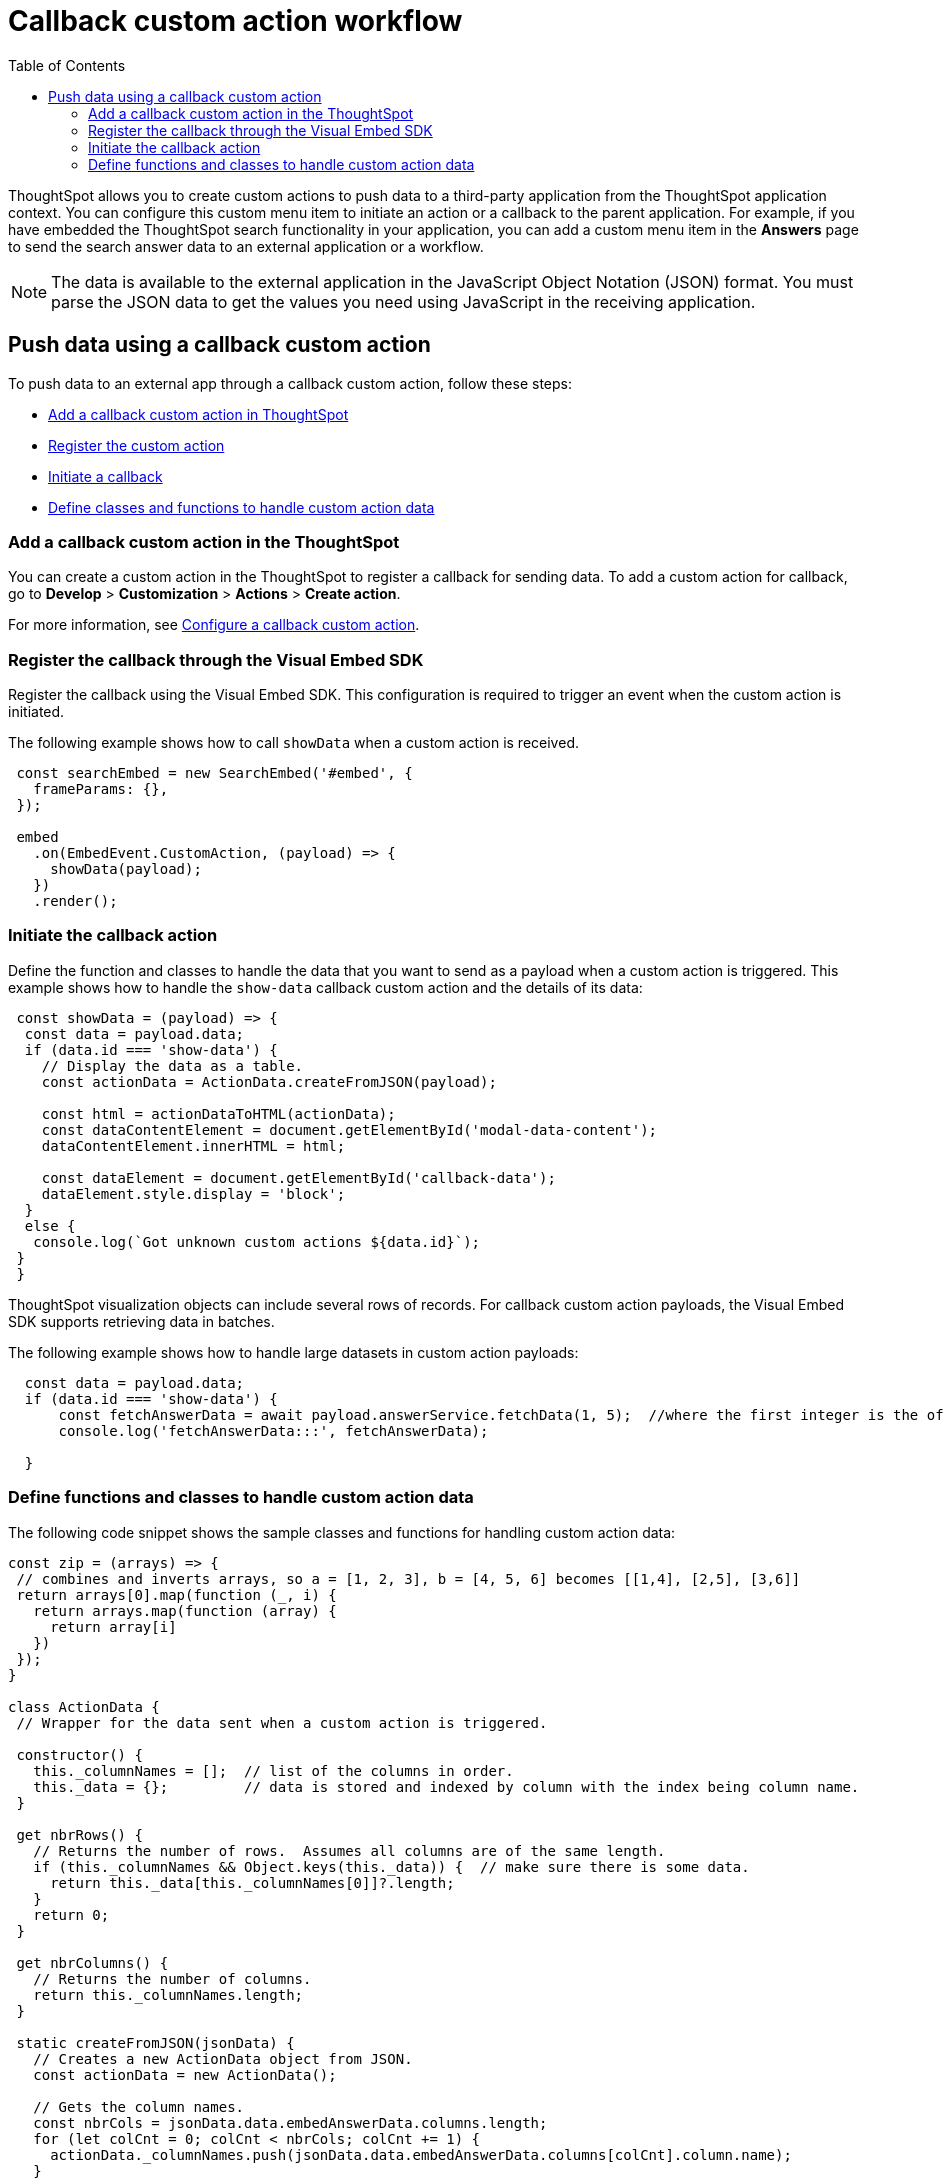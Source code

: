 = Callback custom action workflow
:toc: true

:page-title: Push data to an external app
:page-pageid: push-data
:page-description: Push data to an external application

ThoughtSpot allows you to create custom actions to push data to a third-party application from the ThoughtSpot application context. 
You can configure this custom menu item to initiate an action or a callback to the parent application.
For example, if you have embedded the ThoughtSpot search functionality in your application, you can add a custom menu item in the *Answers* page to send the search answer data to an external application or a workflow.  
//// 
You can also use the REST APIs to query data and automatically trigger the custom action workflow.   
//// 
[NOTE]
The data is available to the external application in the JavaScript Object Notation (JSON) format. You must parse the JSON data to get the values you need using JavaScript in the receiving application.

== Push data using a callback custom action
To push data to an external app through a callback custom action, follow these steps:

* xref:push-data-external-app.adoc#add-callback[Add a callback custom action in ThoughtSpot]
* xref:push-data-external-app.adoc#register-callback[Register the custom action]
* xref:push-data-external-app.adoc#callback-initiate[Initiate a callback]
* xref:push-data-external-app.adoc#handle-data[Define classes and functions to handle custom action data]

[#add-callback]
=== Add a callback custom action in the ThoughtSpot
You can create a custom action in the ThoughtSpot to register a callback for sending data. To add a custom action for callback, go to *Develop* > *Customization* > *Actions* > *Create action*. 

For more information, see xref:custom-actions-callback.adoc[Configure a callback custom action].

[#register-callback]
=== Register the callback through the Visual Embed SDK

Register the callback using the Visual Embed SDK. This configuration is required to trigger an event when the custom action is initiated.

The following example shows how to call `showData` when a custom action is received.

[source, Javascript]
----
 const searchEmbed = new SearchEmbed('#embed', {
   frameParams: {},
 });

 embed
   .on(EmbedEvent.CustomAction, (payload) => {
     showData(payload);
   })
   .render();
----
[#callback-initiate]
=== Initiate the callback action
Define the function and classes to handle the data that you want to send as a payload when a custom action is triggered.
This example shows how to handle the `show-data` callback custom action and the details of its data:

[source, Javascript]
----
 const showData = (payload) => {
  const data = payload.data;
  if (data.id === 'show-data') {
    // Display the data as a table.
    const actionData = ActionData.createFromJSON(payload);
  
    const html = actionDataToHTML(actionData);
    const dataContentElement = document.getElementById('modal-data-content');
    dataContentElement.innerHTML = html;

    const dataElement = document.getElementById('callback-data');
    dataElement.style.display = 'block';
  }
  else {
   console.log(`Got unknown custom actions ${data.id}`);
 }
 }
----

[#large-dataset]
ThoughtSpot visualization objects can include several rows of records. For callback custom action payloads, the Visual Embed SDK supports retrieving data in batches. 

The following example shows how to handle large datasets in custom action payloads:

[source, Javascript]
----
  const data = payload.data;
  if (data.id === 'show-data') {
      const fetchAnswerData = await payload.answerService.fetchData(1, 5);  //where the first integer is the offset value and second integer is batchsize
      console.log('fetchAnswerData:::', fetchAnswerData);
 
  }
----

[#handle-data]
=== Define functions and classes to handle custom action data
The following code snippet shows the sample classes and functions for handling custom action data:

[source, Javascript]
----
const zip = (arrays) => {
 // combines and inverts arrays, so a = [1, 2, 3], b = [4, 5, 6] becomes [[1,4], [2,5], [3,6]]
 return arrays[0].map(function (_, i) {
   return arrays.map(function (array) {
     return array[i]
   })
 });
}

class ActionData {
 // Wrapper for the data sent when a custom action is triggered.

 constructor() {
   this._columnNames = [];  // list of the columns in order.
   this._data = {};         // data is stored and indexed by column with the index being column name.
 }

 get nbrRows() {
   // Returns the number of rows.  Assumes all columns are of the same length.
   if (this._columnNames && Object.keys(this._data)) {  // make sure there is some data.
     return this._data[this._columnNames[0]]?.length;
   }
   return 0;
 }

 get nbrColumns() {
   // Returns the number of columns.
   return this._columnNames.length;
 }

 static createFromJSON(jsonData) {
   // Creates a new ActionData object from JSON.
   const actionData = new ActionData();

   // Gets the column names.
   const nbrCols = jsonData.data.embedAnswerData.columns.length;
   for (let colCnt = 0; colCnt < nbrCols; colCnt += 1) {
     actionData._columnNames.push(jsonData.data.embedAnswerData.columns[colCnt].column.name);
   }
 
   let dataSet;
   dataSet = (Array.isArray(jsonData.data.embedAnswerData.data))
     ? jsonData.data.embedAnswerData.data[0].columnDataLite
     : jsonData.data.embedAnswerData.data.columnDataLite;

   for (let colCnt = 0; colCnt < actionData.nbrColumns; colCnt++) {
     actionData._data[actionData._columnNames[colCnt]] = Array.from(dataSet[colCnt].dataValue);  // shallow copy the data
   }

   return actionData
 }

 getDataAsTable () {
   // returns the data as a table.  The columns will be in the same order as the column headers.
    const arrays = []
    for (const cname of this._columnNames) {
      arrays.push(this._data[cname])
    }

    return zip(arrays);  // returns a two dimensional data array
 }
}

const actionDataToHTML = (actionData) => {
 // Converts an ActionData data to an HTML table.
 let table = '<table class="tabular-data">';

 // Add a header
 table += '<tr>';
 for (const columnName of actionData._columnNames) {
   table += `<th class="tabular-data-th">${columnName}</th>`;
 }
 table += '</tr>';

 const data = actionData.getDataAsTable();
 for (let rnbr = 0; rnbr < actionData.nbrRows; rnbr++) {
   table += '<tr>';
   for (let cnbr = 0; cnbr < actionData.nbrColumns; cnbr++) {
     table += `<td class="tabular-data">${data[rnbr][cnbr]}</td>`;
   }
   table += '</tr>';
 }
 table += '</table>';

 return table;
}

export { ActionData, actionDataToHTML }
----

For sample response payload, see xref:callback-response-payload.adoc[Custom action response payload].